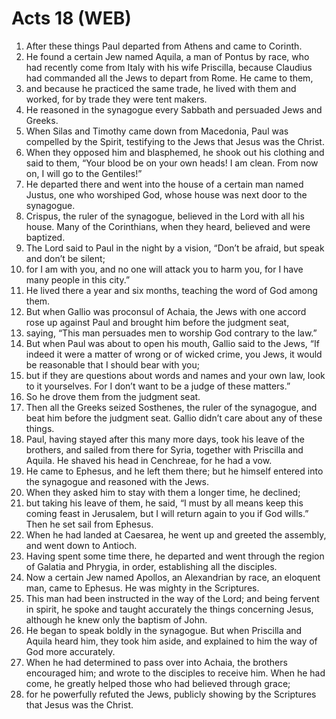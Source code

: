 * Acts 18 (WEB)
:PROPERTIES:
:ID: WEB/44-ACT18
:END:

1. After these things Paul departed from Athens and came to Corinth.
2. He found a certain Jew named Aquila, a man of Pontus by race, who had recently come from Italy with his wife Priscilla, because Claudius had commanded all the Jews to depart from Rome. He came to them,
3. and because he practiced the same trade, he lived with them and worked, for by trade they were tent makers.
4. He reasoned in the synagogue every Sabbath and persuaded Jews and Greeks.
5. When Silas and Timothy came down from Macedonia, Paul was compelled by the Spirit, testifying to the Jews that Jesus was the Christ.
6. When they opposed him and blasphemed, he shook out his clothing and said to them, “Your blood be on your own heads! I am clean. From now on, I will go to the Gentiles!”
7. He departed there and went into the house of a certain man named Justus, one who worshiped God, whose house was next door to the synagogue.
8. Crispus, the ruler of the synagogue, believed in the Lord with all his house. Many of the Corinthians, when they heard, believed and were baptized.
9. The Lord said to Paul in the night by a vision, “Don’t be afraid, but speak and don’t be silent;
10. for I am with you, and no one will attack you to harm you, for I have many people in this city.”
11. He lived there a year and six months, teaching the word of God among them.
12. But when Gallio was proconsul of Achaia, the Jews with one accord rose up against Paul and brought him before the judgment seat,
13. saying, “This man persuades men to worship God contrary to the law.”
14. But when Paul was about to open his mouth, Gallio said to the Jews, “If indeed it were a matter of wrong or of wicked crime, you Jews, it would be reasonable that I should bear with you;
15. but if they are questions about words and names and your own law, look to it yourselves. For I don’t want to be a judge of these matters.”
16. So he drove them from the judgment seat.
17. Then all the Greeks seized Sosthenes, the ruler of the synagogue, and beat him before the judgment seat. Gallio didn’t care about any of these things.
18. Paul, having stayed after this many more days, took his leave of the brothers, and sailed from there for Syria, together with Priscilla and Aquila. He shaved his head in Cenchreae, for he had a vow.
19. He came to Ephesus, and he left them there; but he himself entered into the synagogue and reasoned with the Jews.
20. When they asked him to stay with them a longer time, he declined;
21. but taking his leave of them, he said, “I must by all means keep this coming feast in Jerusalem, but I will return again to you if God wills.” Then he set sail from Ephesus.
22. When he had landed at Caesarea, he went up and greeted the assembly, and went down to Antioch.
23. Having spent some time there, he departed and went through the region of Galatia and Phrygia, in order, establishing all the disciples.
24. Now a certain Jew named Apollos, an Alexandrian by race, an eloquent man, came to Ephesus. He was mighty in the Scriptures.
25. This man had been instructed in the way of the Lord; and being fervent in spirit, he spoke and taught accurately the things concerning Jesus, although he knew only the baptism of John.
26. He began to speak boldly in the synagogue. But when Priscilla and Aquila heard him, they took him aside, and explained to him the way of God more accurately.
27. When he had determined to pass over into Achaia, the brothers encouraged him; and wrote to the disciples to receive him. When he had come, he greatly helped those who had believed through grace;
28. for he powerfully refuted the Jews, publicly showing by the Scriptures that Jesus was the Christ.
